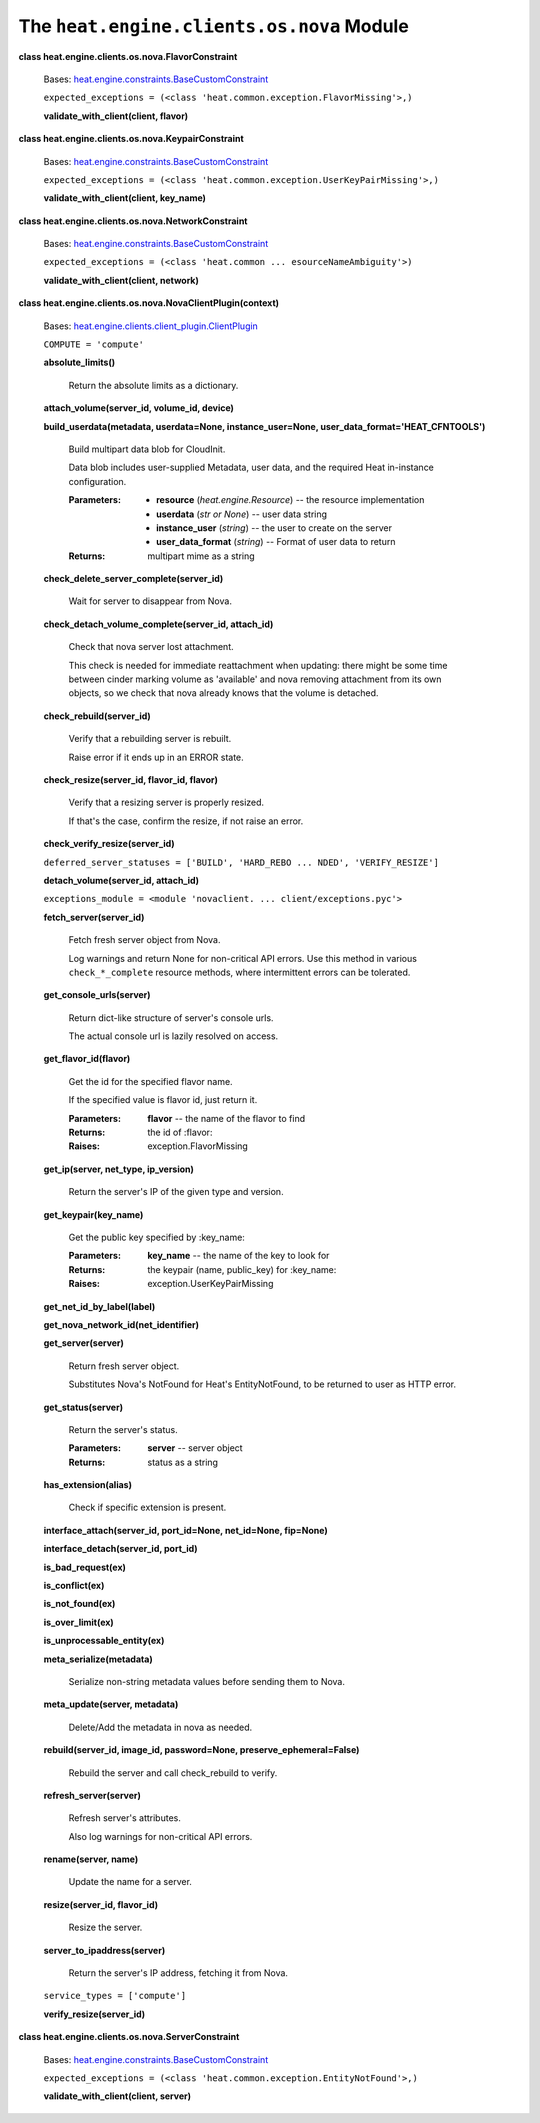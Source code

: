 
The ``heat.engine.clients.os.nova`` Module
******************************************

**class heat.engine.clients.os.nova.FlavorConstraint**

   Bases: `heat.engine.constraints.BaseCustomConstraint
   <heat.engine.constraints.rst#heat.engine.constraints.BaseCustomConstraint>`_

   ``expected_exceptions = (<class
   'heat.common.exception.FlavorMissing'>,)``

   **validate_with_client(client, flavor)**

**class heat.engine.clients.os.nova.KeypairConstraint**

   Bases: `heat.engine.constraints.BaseCustomConstraint
   <heat.engine.constraints.rst#heat.engine.constraints.BaseCustomConstraint>`_

   ``expected_exceptions = (<class
   'heat.common.exception.UserKeyPairMissing'>,)``

   **validate_with_client(client, key_name)**

**class heat.engine.clients.os.nova.NetworkConstraint**

   Bases: `heat.engine.constraints.BaseCustomConstraint
   <heat.engine.constraints.rst#heat.engine.constraints.BaseCustomConstraint>`_

   ``expected_exceptions = (<class 'heat.common ...
   esourceNameAmbiguity'>)``

   **validate_with_client(client, network)**

**class heat.engine.clients.os.nova.NovaClientPlugin(context)**

   Bases: `heat.engine.clients.client_plugin.ClientPlugin
   <heat.engine.clients.client_plugin.rst#heat.engine.clients.client_plugin.ClientPlugin>`_

   ``COMPUTE = 'compute'``

   **absolute_limits()**

      Return the absolute limits as a dictionary.

   **attach_volume(server_id, volume_id, device)**

   **build_userdata(metadata, userdata=None, instance_user=None,
   user_data_format='HEAT_CFNTOOLS')**

      Build multipart data blob for CloudInit.

      Data blob includes user-supplied Metadata, user data, and the
      required Heat in-instance configuration.

      :Parameters:
         * **resource** (*heat.engine.Resource*) -- the resource
           implementation

         * **userdata** (*str or None*) -- user data string

         * **instance_user** (*string*) -- the user to create on the
           server

         * **user_data_format** (*string*) -- Format of user data to
           return

      :Returns:
         multipart mime as a string

   **check_delete_server_complete(server_id)**

      Wait for server to disappear from Nova.

   **check_detach_volume_complete(server_id, attach_id)**

      Check that nova server lost attachment.

      This check is needed for immediate reattachment when updating:
      there might be some time between cinder marking volume as
      'available' and nova removing attachment from its own objects,
      so we check that nova already knows that the volume is detached.

   **check_rebuild(server_id)**

      Verify that a rebuilding server is rebuilt.

      Raise error if it ends up in an ERROR state.

   **check_resize(server_id, flavor_id, flavor)**

      Verify that a resizing server is properly resized.

      If that's the case, confirm the resize, if not raise an error.

   **check_verify_resize(server_id)**

   ``deferred_server_statuses = ['BUILD', 'HARD_REBO ... NDED',
   'VERIFY_RESIZE']``

   **detach_volume(server_id, attach_id)**

   ``exceptions_module = <module 'novaclient. ...
   client/exceptions.pyc'>``

   **fetch_server(server_id)**

      Fetch fresh server object from Nova.

      Log warnings and return None for non-critical API errors. Use
      this method in various ``check_*_complete`` resource methods,
      where intermittent errors can be tolerated.

   **get_console_urls(server)**

      Return dict-like structure of server's console urls.

      The actual console url is lazily resolved on access.

   **get_flavor_id(flavor)**

      Get the id for the specified flavor name.

      If the specified value is flavor id, just return it.

      :Parameters:
         **flavor** -- the name of the flavor to find

      :Returns:
         the id of :flavor:

      :Raises:
         exception.FlavorMissing

   **get_ip(server, net_type, ip_version)**

      Return the server's IP of the given type and version.

   **get_keypair(key_name)**

      Get the public key specified by :key_name:

      :Parameters:
         **key_name** -- the name of the key to look for

      :Returns:
         the keypair (name, public_key) for :key_name:

      :Raises:
         exception.UserKeyPairMissing

   **get_net_id_by_label(label)**

   **get_nova_network_id(net_identifier)**

   **get_server(server)**

      Return fresh server object.

      Substitutes Nova's NotFound for Heat's EntityNotFound, to be
      returned to user as HTTP error.

   **get_status(server)**

      Return the server's status.

      :Parameters:
         **server** -- server object

      :Returns:
         status as a string

   **has_extension(alias)**

      Check if specific extension is present.

   **interface_attach(server_id, port_id=None, net_id=None,
   fip=None)**

   **interface_detach(server_id, port_id)**

   **is_bad_request(ex)**

   **is_conflict(ex)**

   **is_not_found(ex)**

   **is_over_limit(ex)**

   **is_unprocessable_entity(ex)**

   **meta_serialize(metadata)**

      Serialize non-string metadata values before sending them to
      Nova.

   **meta_update(server, metadata)**

      Delete/Add the metadata in nova as needed.

   **rebuild(server_id, image_id, password=None,
   preserve_ephemeral=False)**

      Rebuild the server and call check_rebuild to verify.

   **refresh_server(server)**

      Refresh server's attributes.

      Also log warnings for non-critical API errors.

   **rename(server, name)**

      Update the name for a server.

   **resize(server_id, flavor_id)**

      Resize the server.

   **server_to_ipaddress(server)**

      Return the server's IP address, fetching it from Nova.

   ``service_types = ['compute']``

   **verify_resize(server_id)**

**class heat.engine.clients.os.nova.ServerConstraint**

   Bases: `heat.engine.constraints.BaseCustomConstraint
   <heat.engine.constraints.rst#heat.engine.constraints.BaseCustomConstraint>`_

   ``expected_exceptions = (<class
   'heat.common.exception.EntityNotFound'>,)``

   **validate_with_client(client, server)**
